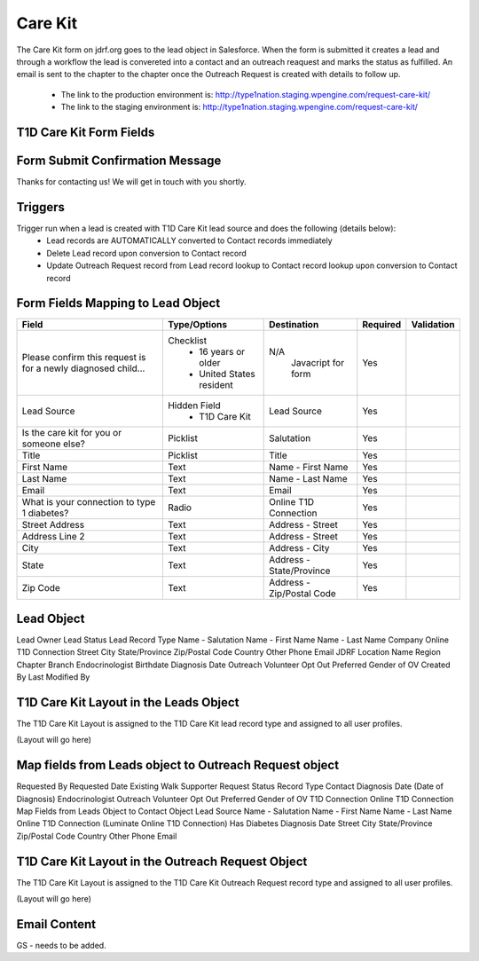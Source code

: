 ***********
Care Kit
***********

The Care Kit form on jdrf.org goes to the lead object in Salesforce.  When the form is submitted it creates
a lead and through a workflow the lead is convereted into a contact and an outreach reaquest and marks the
status as fulfilled.  An email is sent to the chapter to the chapter once the Outreach Request is created
with details to follow up.

 * The link to the production environment is: http://type1nation.staging.wpengine.com/request-care-kit/

 * The link to the staging environment is: http://type1nation.staging.wpengine.com/request-care-kit/

T1D Care Kit Form Fields
########################

Form Submit Confirmation Message
################################

Thanks for contacting us! We will get in touch with you shortly.

Triggers
########

Trigger run when a lead is created with T1D Care Kit lead source and does the following (details below):
 * Lead records are AUTOMATICALLY converted to Contact records immediately
 * Delete Lead record upon conversion to Contact record
 * Update Outreach Request record from Lead record lookup to Contact record lookup upon conversion to Contact record

Form Fields Mapping to Lead Object
##################################

+---------------------------------+-------------------------------+---------------------------+-----------+--------------------+
| Field                           | Type/Options                  | Destination               | Required  | Validation         |
+=================================+===============================+===========================+===========+====================+
| Please confirm this request is  | Checklist                     | N/A                       | Yes       |                    |
| for a newly diagnosed child...  |  * 16 years or older          |  Javacript for form       |           |                    |
|                                 |  * United States resident     |                           |           |                    |
+---------------------------------+-------------------------------+---------------------------+-----------+--------------------+
| Lead Source                     | Hidden Field                  | Lead Source               | Yes       |                    |
|                                 |  * T1D Care Kit               |                           |           |                    |
+---------------------------------+-------------------------------+---------------------------+-----------+--------------------+
| Is the care kit for you         | Picklist                      | Salutation                | Yes       |                    |
| or someone else?                |                               |                           |           |                    |
+---------------------------------+-------------------------------+---------------------------+-----------+--------------------+
| Title                           | Picklist                      | Title                     | Yes       |                    |
+---------------------------------+-------------------------------+---------------------------+-----------+--------------------+
| First Name                      | Text                          | Name - First Name         | Yes       |                    |
+---------------------------------+-------------------------------+---------------------------+-----------+--------------------+
| Last Name                       | Text                          | Name - Last Name          | Yes       |                    |
+---------------------------------+-------------------------------+---------------------------+-----------+--------------------+
| Email                           | Text                          | Email                     | Yes       |                    |
+---------------------------------+-------------------------------+---------------------------+-----------+--------------------+
| What is your connection         | Radio                         | Online T1D Connection     | Yes       |                    |
| to type 1 diabetes?             |                               |                           |           |                    |
+---------------------------------+-------------------------------+---------------------------+-----------+--------------------+
| Street Address                  | Text                          | Address - Street          | Yes       |                    |
+---------------------------------+-------------------------------+---------------------------+-----------+--------------------+
| Address Line 2                  | Text                          | Address - Street          | Yes       |                    |
+---------------------------------+-------------------------------+---------------------------+-----------+--------------------+
| City                            | Text                          | Address - City            | Yes       |                    |
+---------------------------------+-------------------------------+---------------------------+-----------+--------------------+
| State                           | Text                          | Address - State/Province  | Yes       |                    |
+---------------------------------+-------------------------------+---------------------------+-----------+--------------------+
| Zip Code                        | Text                          | Address - Zip/Postal Code | Yes       |                    |
+---------------------------------+-------------------------------+---------------------------+-----------+--------------------+

Lead Object
##########################################

Lead Owner
Lead Status
Lead Record Type
Name - Salutation
Name - First Name
Name - Last Name
Company
Online T1D Connection
Street
City
State/Province
Zip/Postal Code
Country
Other Phone
Email
JDRF Location Name
Region
Chapter
Branch
Endocrinologist
Birthdate
Diagnosis Date
Outreach Volunteer Opt Out
Preferred Gender of OV
Created By
Last Modified By

T1D Care Kit Layout in the Leads Object
#######################################################

The T1D Care Kit Layout is assigned to the T1D Care Kit lead record type and assigned to all user profiles.

(Layout will go here)

Map fields from Leads object to Outreach Request object
#######################################################

Requested By
Requested Date
Existing Walk Supporter
Request Status
Record Type
Contact
Diagnosis Date (Date of Diagnosis)
Endocrinologist
Outreach Volunteer Opt Out
Preferred Gender of OV
T1D Connection
Online T1D Connection
Map Fields from Leads Object to Contact Object
Lead Source
Name - Salutation
Name - First Name
Name - Last Name
Online T1D Connection (Luminate Online T1D Connection)
Has Diabetes
Diagnosis Date
Street
City
State/Province
Zip/Postal Code
Country
Other Phone
Email

T1D Care Kit Layout in the Outreach Request Object
##################################################

The T1D Care Kit Layout is assigned to the T1D Care Kit Outreach Request record type and assigned to all user profiles.

(Layout will go here)

Email Content
#############

GS - needs to be added.
